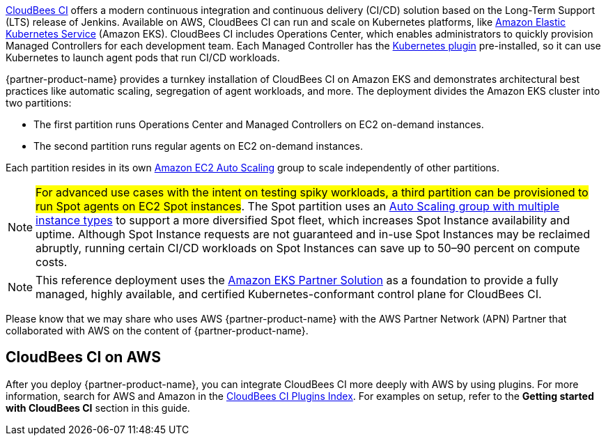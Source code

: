 // For advanced information about the product, troubleshooting, or additional functionality, refer to the https://{partner-solution-github-org}.github.io/{partner-solution-project-name}/operational/index.html[Operational Guide^].

// For information about using this Partner Solution for migrations, refer to the https://{partner-solution-github-org}.github.io/{partner-solution-project-name}/migration/index.html[Migration Guide^].

https://docs.cloudbees.com/docs/cloudbees-ci/latest/[CloudBees CI^] offers a modern continuous integration and continuous delivery (CI/CD) 
solution based on the Long-Term Support (LTS) release of Jenkins. Available on AWS, CloudBees CI can run and scale on Kubernetes platforms, like https://aws.amazon.com/eks/[Amazon Elastic Kubernetes Service^] (Amazon EKS). CloudBees CI includes Operations Center, which enables administrators to quickly provision Managed Controllers for each development team. Each Managed Controller has the https://docs.cloudbees.com/plugins/ci/kubernetes[Kubernetes plugin^] pre-installed, so it can use Kubernetes to launch agent pods that run CI/CD workloads.

{partner-product-name} provides a turnkey installation of CloudBees CI on Amazon EKS and demonstrates architectural best practices like automatic scaling, segregation of agent workloads, and more. The deployment divides the Amazon EKS cluster into two partitions:

- The first partition runs Operations Center and Managed Controllers on EC2 on-demand instances.
- The second partition runs regular agents on EC2 on-demand instances.

Each partition resides in its own https://aws.amazon.com/autoscaling/[Amazon EC2 Auto Scaling^] group to scale independently of 
other partitions.

NOTE: #For advanced use cases with the intent on testing spiky workloads, a third partition can be provisioned to run Spot agents on EC2 Spot instances#. The Spot partition uses an https://aws.amazon.com/blogs/aws/new-ec2-auto-scaling-groups-with-multiple-instance-types-purchase-options/[Auto Scaling group with multiple instance types^] to support a more diversified Spot fleet, which increases Spot Instance availability and uptime. Although Spot Instance requests are not guaranteed and in-use Spot Instances may be reclaimed abruptly, running certain CI/CD workloads on Spot Instances can save up to 50–90 percent on compute costs.

NOTE: This reference deployment uses the https://aws-quickstart.github.io/quickstart-amazon-eks/#_overview[Amazon EKS Partner Solution^] as a foundation to provide a fully managed, highly available, and certified Kubernetes-conformant control plane for CloudBees CI.

Please know that we may share who uses AWS {partner-product-name} with the AWS Partner Network 
(APN) Partner that collaborated with AWS on the content of {partner-product-name}.

## CloudBees CI on AWS
After you deploy {partner-product-name}, you can integrate CloudBees CI more deeply with AWS by 
using plugins. For more information, search for AWS and Amazon in the https://docs.cloudbees.com/plugins/ci[CloudBees CI Plugins Index^]. For examples on setup, refer to the **Getting started with CloudBees CI** section in this guide.
